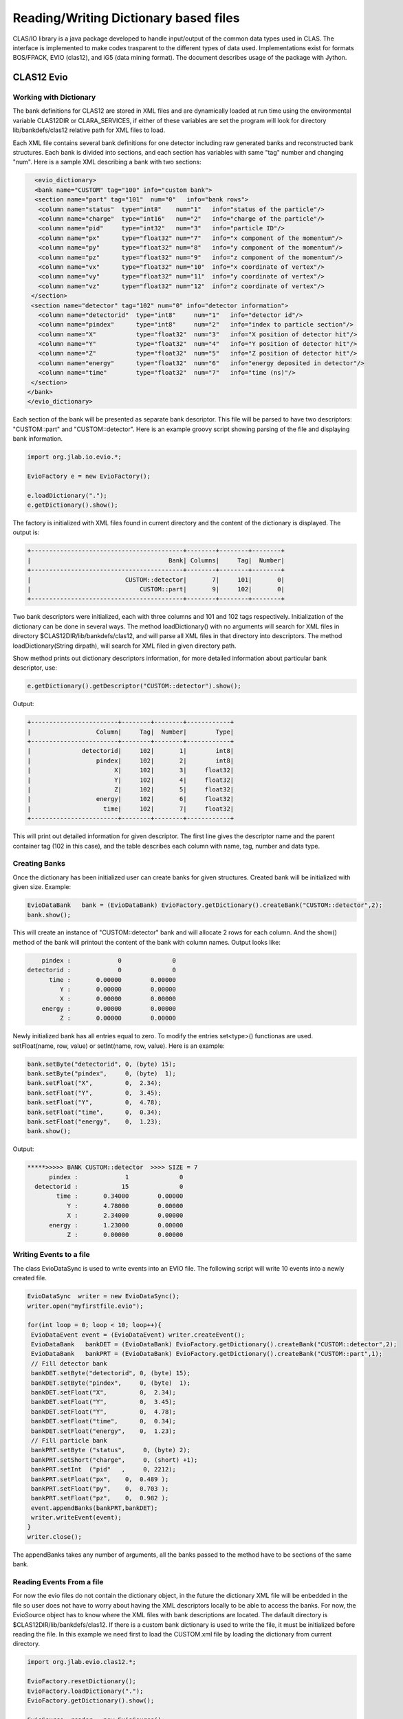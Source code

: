 
.. _clasio-reading:

Reading/Writing Dictionary based files
**************************************

CLAS/IO library is a java package developed to handle input/output of the 
common data types used in CLAS. The interface is implemented to make codes
trasparent to the different types of data used. Implementations exist for
formats BOS/FPACK, EVIO (clas12), and iG5 (data mining format). The document 
describes usage of the package with Jython.


CLAS12 Evio
===========

Working with Dictionary
-----------------------

The bank definitions for CLAS12 are stored in XML files and are dynamically loaded
at run time using the environmental variable CLAS12DIR or CLARA_SERVICES, if either
of these variables are set the program will look for directory lib/bankdefs/clas12
relative path for XML files to load.

Each XML file contains several bank definitions for one detector including raw generated
banks and reconstructed bank structures. Each bank is divided into sections, and each section
has variables with same "tag" number and changing "num".
Here is a sample XML describing a bank with two sections:

.. code-block:: python

   <evio_dictionary>
   <bank name="CUSTOM" tag="100" info="custom bank">
   <section name="part" tag="101"  num="0"   info="bank rows">
    <column name="status"  type="int8"    num="1"   info="status of the particle"/>
    <column name="charge"  type="int16"   num="2"   info="charge of the particle"/>
    <column name="pid"     type="int32"   num="3"   info="particle ID"/>
    <column name="px"      type="float32" num="7"   info="x component of the momentum"/>
    <column name="py"      type="float32" num="8"   info="y component of the momentum"/>
    <column name="pz"      type="float32" num="9"   info="z component of the momentum"/>
    <column name="vx"      type="float32" num="10"  info="x coordinate of vertex"/>
    <column name="vy"      type="float32" num="11"  info="y coordinate of vertex"/>
    <column name="vz"      type="float32" num="12"  info="z coordinate of vertex"/>
  </section>
  <section name="detector" tag="102" num="0" info="detector information">
    <column name="detectorid"  type="int8"     num="1"   info="detector id"/>
    <column name="pindex"      type="int8"     num="2"   info="index to particle section"/>
    <column name="X"           type="float32"  num="3"   info="X position of detector hit"/>
    <column name="Y"           type="float32"  num="4"   info="Y position of detector hit"/>
    <column name="Z"           type="float32"  num="5"   info="Z position of detector hit"/>
    <column name="energy"      type="float32"  num="6"   info="energy deposited in detector"/>
    <column name="time"        type="float32"  num="7"   info="time (ns)"/>
  </section>
 </bank>
 </evio_dictionary>


Each section of the bank will be presented as separate bank descriptor. This file will be parsed to have
two descriptors: "CUSTOM::part" and "CUSTOM::detector". Here is an example groovy script showing parsing of the
file and displaying bank information.

.. code-block:: java
   
   import org.jlab.io.evio.*;
   
   EvioFactory e = new EvioFactory();

   e.loadDictionary(".");
   e.getDictionary().show();

The factory is initialized with XML files found in current directory and the content of 
the dictionary is displayed. The output is:

.. code-block:: bash
   
   +------------------------------------------+--------+--------+--------+
   |                                      Bank| Columns|     Tag|  Number|
   +------------------------------------------+--------+--------+--------+
   |                          CUSTOM::detector|       7|     101|       0|
   |                              CUSTOM::part|       9|     102|       0|
   +------------------------------------------+--------+--------+--------+


Two bank descriptors were initialized, each with three columns and 101 and 102 tags respectively.
Initialization of the dictionary can be done in several ways. The method loadDictionary() with
no arguments will search for XML files in directory $CLAS12DIR/lib/bankdefs/clas12, and will
parse all XML files in that directory into descriptors. The method loadDictionary(String dirpath),
will search for XML filed in given directory path.

Show method prints out dictionary descriptors information, for more detailed information about 
particular bank descriptor, use:

.. code-block:: java

   e.getDictionary().getDescriptor("CUSTOM::detector").show();

Output:

.. code-block:: bash

        +------------------------+--------+--------+------------+
        |                  Column|     Tag|  Number|        Type|
        +------------------------+--------+--------+------------+
        |              detectorid|     102|       1|        int8|
        |                  pindex|     102|       2|        int8|
        |                       X|     102|       3|     float32|
        |                       Y|     102|       4|     float32|
        |                       Z|     102|       5|     float32|
        |                  energy|     102|       6|     float32|
        |                    time|     102|       7|     float32|
        +------------------------+--------+--------+------------+


This will print out detailed information for given descriptor. The first line
gives the descriptor name and the parent container tag (102 in this case), and the
table describes each column with name, tag, number and data type.

Creating Banks
--------------

Once the dictionary has been initialized user can create banks for given structures. Created bank will be 
initialized with given size. Example:

.. code-block:: java

   EvioDataBank   bank = (EvioDataBank) EvioFactory.getDictionary().createBank("CUSTOM::detector",2);
   bank.show();

This will create an instance of "CUSTOM::detector" bank and will allocate 2 rows for each column. And the show()
method of the bank will printout the content of the bank with column names. Output looks like:

.. code-block:: bash
   
        pindex :             0              0  
    detectorid :             0              0  
          time :       0.00000        0.00000  
             Y :       0.00000        0.00000  
             X :       0.00000        0.00000  
        energy :       0.00000        0.00000  
             Z :       0.00000        0.00000 

Newly initialized bank has all entries equal to zero. To modify the entries set<type>() functionas are used.
setFloat(name, row, value) or setInt(name, row, value). Here is an example:

.. code-block::	java

  bank.setByte("detectorid", 0, (byte) 15);
  bank.setByte("pindex",     0, (byte)  1);
  bank.setFloat("X",         0,  2.34);
  bank.setFloat("Y",         0,  3.45);
  bank.setFloat("Y",         0,  4.78);
  bank.setFloat("time",      0,  0.34);
  bank.setFloat("energy",    0,  1.23);
  bank.show();

Output:

.. code-block:: bash
   
  *****>>>>> BANK CUSTOM::detector  >>>> SIZE = 7
        pindex :             1              0  
    detectorid :            15              0  
          time :       0.34000        0.00000  
             Y :       4.78000        0.00000  
             X :       2.34000        0.00000  
        energy :       1.23000        0.00000  
             Z :       0.00000        0.00000 


Writing Events to a file
-------------------------

The class EvioDataSync is used to write events into an EVIO file. The following script will
write 10 events into a newly created file.

.. code-block:: java

 EvioDataSync  writer = new EvioDataSync();
 writer.open("myfirstfile.evio");

 for(int loop = 0; loop < 10; loop++){
  EvioDataEvent event = (EvioDataEvent) writer.createEvent();
  EvioDataBank   bankDET = (EvioDataBank) EvioFactory.getDictionary().createBank("CUSTOM::detector",2);
  EvioDataBank   bankPRT = (EvioDataBank) EvioFactory.getDictionary().createBank("CUSTOM::part",1);
  // Fill detector bank 
  bankDET.setByte("detectorid", 0, (byte) 15);
  bankDET.setByte("pindex",     0, (byte)  1);
  bankDET.setFloat("X",         0,  2.34);
  bankDET.setFloat("Y",         0,  3.45);
  bankDET.setFloat("Y",         0,  4.78);
  bankDET.setFloat("time",      0,  0.34);
  bankDET.setFloat("energy",    0,  1.23);
  // Fill particle bank
  bankPRT.setByte ("status",     0, (byte) 2);
  bankPRT.setShort("charge",     0, (short) +1);
  bankPRT.setInt  ("pid"   ,     0, 2212);
  bankPRT.setFloat("px",    0,  0.489 );
  bankPRT.setFloat("py",    0,  0.703 );
  bankPRT.setFloat("pz",    0,  0.982 );
  event.appendBanks(bankPRT,bankDET);
  writer.writeEvent(event);
 }
 writer.close();

The appendBanks takes any number of arguments, all the banks passed to the method have to be sections of the same bank.

Reading Events From a file
--------------------------

For now the evio files do not contain the dictionary object, in the future the dictionary XML
file will be enbedded in the file so user does not have to worry about having the XML descriptors 
locally to be able to access the banks. For now, the EvioSource object has to know where the 
XML files with bank descriptions are located. The dafault directory is $CLAS12DIR/lib/bankdefs/clas12.
If there is a custom bank dictionary is used to write the file, it must be initialized 
before reading the file. In this example we need first to load the CUSTOM.xml file by loading the 
dictionary from current directory.

.. code-block:: java
   
  import org.jlab.evio.clas12.*;

  EvioFactory.resetDictionary();
  EvioFactory.loadDictionary(".");
  EvioFactory.getDictionary().show();

  EvioSource  reader = new EvioSource();
  reader.open("myfirstfile.0.evio");

  while(reader.hasEvent()==true){
    EvioDataEvent event = (EvioDataEvent) reader.getNextEvent();
    if(event.hasBank("CUSTOM::detector")==true){
       EvioDataBank  bank = (EvioDataBank) event.getBank("CUSTOM::detector");
       bank.show();
    }
  }

This script will read the file created by previous script and printout the CUSTOM::detector bank if
it exists in the event.
